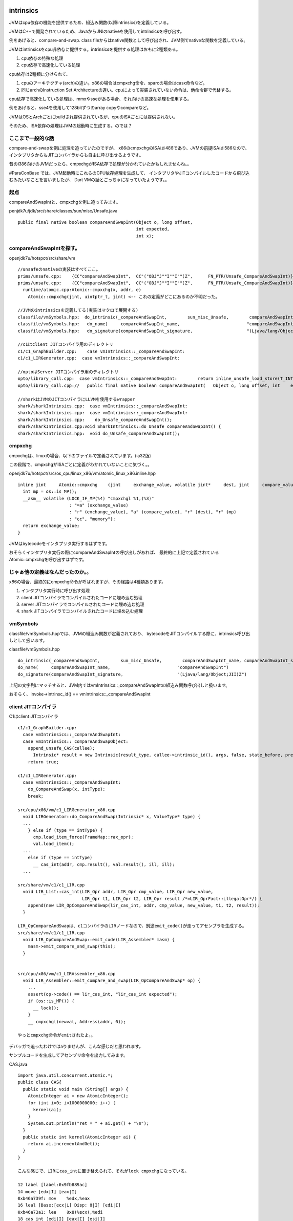 intrinsics
###############################################################################

JVMはcpu依存の機能を提供するため、組込み関数(以降intrinsics)を定義している。

JVMはC++で開発されているため、JavaからJNIのnativeを使用してintrinsicsを呼び出す。

例をあげると、compare-and-swap.
class fileからはnative関数として呼び出され、JVM側でnativeな関数を定義している。

JVMはintrinsicsをcpu非依存に提供する。intrinsicsを提供する処理はおもに2種類ある。

(1) cpu依存の特殊な処理
(2) cpu依存で高速化している処理

cpu依存は2種類に分けられて、

(1) cpuのアーキテクチャ(arch)の違い。x86の場合はcmpxchg命令、sparcの場合はcasx命令など。
(2) 同じarchのInstruction Set Architectureの違い。cpuによって実装されていない命令は、他命令群で代替する。

cpu依存で高速化している処理は、mmxやsseがある場合、それ向けの高速な処理を使用する。

例をあげると、sse4を使用して128bitずつのarray copyやcompareなど。

JVMはOSとArchごとにbuildされ提供されているが、cpuのISAごとには提供されない。

そのため、ISA依存の処理はJVMの起動時に生成する。のでは？

ここまで一般的な話
===============================================================================

compare-and-swapを例に処理を追っていたのですが、
x86のcmpxchgのISAはi486であり、JVMの前提ISAはi586なので、
インタプリタからもJITコンパイラからも自由に呼び出せるようです。

昔のi386向けのJVMだったら、cmpxchgがISA依存で処理が分かれていたかもしれませんね。。


#ParaConBase では、JVM起動時にこれらのCPU依存処理を生成して、
インタプリタやJITコンパイルしたコードから飛び込むみたいなことを言いましたが、
Dart VMの話とごっちゃになっていたようです。。

起点
===============================================================================
compareAndSwapIntと、cmpxchgを例に追ってみます。

penjdk7u/jdk/src/share/classes/sun/misc/Unsafe.java ::

  public final native boolean compareAndSwapInt(Object o, long offset,
                                                int expected,
                                                int x);


compareAndSwapIntを探す。
===============================================================================

openjdk7u/hotspot/src/share/vm ::

  //unsafeのnativeの実装はすべてここ。
  prims/unsafe.cpp:    {CC"compareAndSwapInt",  CC"("OBJ"J""I""I"")Z",      FN_PTR(Unsafe_CompareAndSwapInt)},
  prims/unsafe.cpp:    {CC"compareAndSwapInt",  CC"("OBJ"J""I""I"")Z",      FN_PTR(Unsafe_CompareAndSwapInt)},
    runtime/atomic.cpp:Atomic::cmpxchg(x, addr, e)
      Atomic::cmpxchg(jint, uintptr_t, jint) <-- これの定義がどこにあるのか不明だった。

  //JVMのintrinsicsを定義してる(実装はマクロで展開する)
  classfile/vmSymbols.hpp:  do_intrinsic(_compareAndSwapInt,        sun_misc_Unsafe,        compareAndSwapInt_name, compareAndSwapInt_signature, F_RN) \
  classfile/vmSymbols.hpp:   do_name(     compareAndSwapInt_name,                          "compareAndSwapInt")                                   \
  classfile/vmSymbols.hpp:   do_signature(compareAndSwapInt_signature,                     "(Ljava/lang/Object;JII)Z")                            \

  //c1はclient JITコンパイラ用のディレクトリ
  c1/c1_GraphBuilder.cpp:    case vmIntrinsics::_compareAndSwapInt:
  c1/c1_LIRGenerator.cpp:  case vmIntrinsics::_compareAndSwapInt:

  //optoはServer JITコンパイラ用のディレクトリ
  opto/library_call.cpp:  case vmIntrinsics::_compareAndSwapInt:        return inline_unsafe_load_store(T_INT,    LS_cmpxchg);
  opto/library_call.cpp://   public final native boolean compareAndSwapInt(   Object o, long offset, int    expected, int    x);

  //sharkはJVMのJITコンパイラにLLVMを使用するwrapper
  shark/sharkIntrinsics.cpp:  case vmIntrinsics::_compareAndSwapInt:
  shark/sharkIntrinsics.cpp:  case vmIntrinsics::_compareAndSwapInt:
  shark/sharkIntrinsics.cpp:    do_Unsafe_compareAndSwapInt();
  shark/sharkIntrinsics.cpp:void SharkIntrinsics::do_Unsafe_compareAndSwapInt() {
  shark/sharkIntrinsics.hpp:  void do_Unsafe_compareAndSwapInt();

cmpxchg
===============================================================================
cmpxchgは、linuxの場合、以下のファイルで定義されています。(ia32版)

この段階で、cmpxchgがISAごとに定義がわかれていないことに気づく。。

openjdk7u/hotspot/src/os_cpu/linux_x86/vm/atomic_linux_x86.inline.hpp ::

  inline jint     Atomic::cmpxchg    (jint     exchange_value, volatile jint*     dest, jint     compare_value) {
    int mp = os::is_MP();
    __asm__ volatile (LOCK_IF_MP(%4) "cmpxchgl %1,(%3)"
                      : "=a" (exchange_value)
                      : "r" (exchange_value), "a" (compare_value), "r" (dest), "r" (mp)
                      : "cc", "memory");
    return exchange_value;
  }

JVMはbytecodeをインタプリタ実行するはずです。

おそらくインタプリタ実行の際にcompareAndSwapIntの呼び出しがあれば、
最終的に上記で定義されているAtomic::cmpxchgを呼び出すはずです。


じゃぁ他の定義はなんだったのか。。
===============================================================================

x86の場合、最終的にcmpxchg命令が呼ばれますが、その経路は4種類あります。

(1) インタプリタ実行時に呼び出す処理
(2) client JITコンパイラでコンパイルされたコードに埋め込む処理
(3) server JITコンパイラでコンパイルされたコードに埋め込む処理
(4) shark JITコンパイラでコンパイルされたコードに埋め込む処理

vmSymbols
===============================================================================

classfile/vmSymbols.hppでは、JVMの組込み関数が定義されており、
bytecodeをJITコンパイルする際に、intrinsics呼び出しとして扱います。

classfile/vmSymbols.hpp ::

  do_intrinsic(_compareAndSwapInt,        sun_misc_Unsafe,        compareAndSwapInt_name, compareAndSwapInt_signature, F_RN) \
  do_name(     compareAndSwapInt_name,                          "compareAndSwapInt")                                   \
  do_signature(compareAndSwapInt_signature,                     "(Ljava/lang/Object;JII)Z")                            \

上記の文字列にマッチすると、JVM内ではvmIntrinsics::_compareAndSwapIntの組込み関数呼び出しと扱います。

おそらく、invoke->intrinsc_id() == vmIntrinsics::_compareAndSwapInt

client JITコンパイラ
===============================================================================

C1はclient JITコンパイラ ::

  c1/c1_GraphBuilder.cpp:
    case vmIntrinsics::_compareAndSwapInt:
    case vmIntrinsics::_compareAndSwapObject:
      append_unsafe_CAS(callee);
        Intrinsic* result = new Intrinsic(result_type, callee->intrinsic_id(), args, false, state_before, preserves_state);
      return true;

  c1/c1_LIRGenerator.cpp:
    case vmIntrinsics::_compareAndSwapInt:
      do_CompareAndSwap(x, intType);
      break;

  src/cpu/x86/vm/c1_LIRGenerator_x86.cpp
    void LIRGenerator::do_CompareAndSwap(Intrinsic* x, ValueType* type) {
    ...
      } else if (type == intType) {
        cmp.load_item_force(FrameMap::rax_opr);
        val.load_item();
    ...
      else if (type == intType)
        __ cas_int(addr, cmp.result(), val.result(), ill, ill);
    ...

  src/share/vm/c1/c1_LIR.cpp
    void LIR_List::cas_int(LIR_Opr addr, LIR_Opr cmp_value, LIR_Opr new_value,
                           LIR_Opr t1, LIR_Opr t2, LIR_Opr result /*=LIR_OprFact::illegalOpr*/) {
      append(new LIR_OpCompareAndSwap(lir_cas_int, addr, cmp_value, new_value, t1, t2, result));
    }

  LIR_OpCompareAndSwapは、c1コンパイラのLIRノードなので、別途emit_code()が走ってアセンブラを生成する。
  src/share/vm/c1/c1_LIR.cpp
    void LIR_OpCompareAndSwap::emit_code(LIR_Assembler* masm) {
      masm->emit_compare_and_swap(this);
    }


  src/cpu/x86/vm/c1_LIRAssembler_x86.cpp
    void LIR_Assembler::emit_compare_and_swap(LIR_OpCompareAndSwap* op) {
      ...
      assert(op->code() == lir_cas_int, "lir_cas_int expected");
      if (os::is_MP()) {
        __ lock();
      }
      __ cmpxchgl(newval, Address(addr, 0));

  やっとcmpxchg命令がemitされたよ。。


デバッガで追ったわけではaりませんが、こんな感じだと思われます。

サンプルコードを生成してアセンブリ命令を出力してみます。

CAS.java ::

  import java.util.concurrent.atomic.*;
  public class CAS{
    public static void main (String[] args) {
      AtomicInteger ai = new AtomicInteger();
      for (int i=0; i<1000000000; i++) {
        kernel(ai);
      }
      System.out.println("ret = " + ai.get() + "\n");
    }
    public static int kernel(AtomicInteger ai) {
      return ai.incrementAndGet();
    }
  }

  こんな感じで、LIRにcas_intに置き替えられて、それがlock cmpxchgになっている。

  12 label [label:0x9fb889ac]
  14 move [edx|I] [eax|I] 
  0xb46a739f: mov    %edx,%eax
  16 leal [Base:[ecx|L] Disp: 8|I] [edi|I] 
  0xb46a73a1: lea    0x8(%ecx),%edi
  18 cas_int [edi|I] [eax|I] [esi|I]   
  0xb46a73a4: lock cmpxchg %esi,(%edi)
  20 cmove [EQ] [int:1|I] [int:0|I] [eax|I]
  0xb46a73a8: mov    $0x1,%eax
  0xb46a73ad: je     0xb46a73b8
  0xb46a73b3: mov    $0x0,%eax
  24 return [eax|I]  
  0xb46a73b8: add    $0x28,%esp
  0xb46a73bb: pop    %ebp
  0xb46a73bc: test   %eax,0xb770b100
  0xb46a73c2: ret    

結論として、client JITコンパイルしたコードに、cmpxchgは埋め込まれる。。

server JITコンパイラ
===============================================================================
optoはServer JITコンパイラ ::

  opto/library_call.cpp:  case vmIntrinsics::_compareAndSwapInt:        return inline_unsafe_load_store(T_INT,    LS_cmpxchg);
  opto/library_call.cpp://   public final native boolean compareAndSwapInt(   Object o, long offset, int    expected, int    x);

          # CAS::kernel @ bci:1  L[0]=_
          # OopMap{ecx=Oop ebx=Derived_oop_ecx ebp=Oop off=60}
  042     MOV    EAX,[ECX + #8]   # int ! Field  Volatilejava/util/concurrent/atomic/AtomicInteger.value
  045     MEMBAR-acquire ! (empty encoding)
  045     MEMBAR-release ! (empty encoding)
  045
  045     MOV    ECX,EAX
  047     INC    ECX
  048     CMPXCHG [EBX],ECX       # If EAX==[EBX] Then store ECX into [EBX]
          MOV    EDI,0
          JNE,s  fail
          MOV    EDI,1
  fail:
  058
  058     MEMBAR-acquire ! (empty encoding)
  058     TEST   EDI,EDI
  05a     Je,s  B6  P=0.000000 C=46393.000000

serverコンパイラの場合、コンパイラ内部の取扱いはもっと複雑なのですが、

出力は似たようにJITコンパイルしたコードに、cmpxchgを埋め込みます。

shark JITコンパイラ
###############################################################################

sharkは、JVMのJITコンパイルにLLVMを使用するためのwrapperです。

JITコンパイルする際に、bytecodeからbitcode(LLVM IRってやつ)に変換して、

LLVM IRをLLVMにJITコンパイルさせて、アセンブラを出力します。

  shark/sharkIntrinsics.cpp ::

  void SharkIntrinsics::do_Unsafe_compareAndSwapInt() {
    // Pop the arguments
    Value *x      = state()->pop()->jint_value();
    Value *e      = state()->pop()->jint_value();
    SharkValue *empty = state()->pop();
    assert(empty == NULL, "should be");
    Value *offset = state()->pop()->jlong_value();
    Value *object = state()->pop()->jobject_value();
    Value *unsafe = state()->pop()->jobject_value();
  
    // Convert the offset
    offset = builder()->CreateCall(
      builder()->unsafe_field_offset_to_byte_offset(),
      offset);
  
    // Locate the field
    Value *addr = builder()->CreateIntToPtr(
      builder()->CreateAdd(
        builder()->CreatePtrToInt(object, SharkType::intptr_type()),
        builder()->CreateIntCast(offset, SharkType::intptr_type(), true)),
      PointerType::getUnqual(SharkType::jint_type()),
      "addr");
  
    // Perform the operation
    Value *result = builder()->CreateCmpxchgInt(x, addr, e); <--  これは！！！
  
    // Push the result
    state()->push(
      SharkValue::create_jint(
        builder()->CreateIntCast(
          builder()->CreateICmpEQ(result, e), SharkType::jint_type(), true),
        false));
  }

上記のようにLLVM IRをbuilderを使って作成するのですが、きもは、CreateCmpxchgInt()のところ。

LLVMの組込み関数 llvm.atomic.cmp.swap.i32.p0i32 を内部で生成しています。

LLVMがJITコンパイルする際に、対象アーキテクチャのcas命令を生成してくれるはずです。

MacroAssembler
###############################################################################
ここからは上記とあまり関係がないメモ書きです。

C2のintrinsics
===============================================================================

JVMのintrinsicsは、 classfile/vmSymbolsに定義されている。

c2コンパイラの場合、以下で各々のシンボルに変換される。

opto/doCall optoコンパイラ内部のシンボルに変換

opto/library_call.cpp  Macro Assembler向けのシンボルに変換

cpu/vm/x86/xxx  Macro Assemblerの定義がある。

arrayCopy
===============================================================================

jvmのarrayCopyは、x86archの下に、複数の型ごとにarrayCopyのgeneratorを用意していて、

JITコンパイル時にgeneratorを切り替えている。

generatorの下では、loopalignされた状態でcopyするっぽい。

mmxとxmmの切り替えは実行時に行う見たいだけど、SSEやAVX向けはなし。


